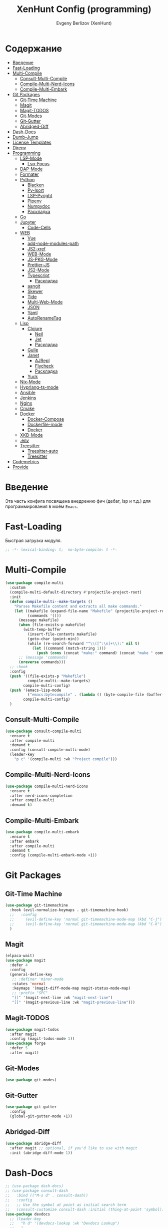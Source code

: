 #+TITLE:XenHunt Config (programming)
#+AUTHOR: Evgeny Berlizov (XenHunt)
#+DESCRIPTION: XenHunt's config of programming capabilities
#+STARTUP: content
#+PROPERTY: header-args :tangle programming.el
* Содержание
:PROPERTIES:
:TOC:      :include all :depth 100 :force (nothing) :ignore (this) :local (nothing)
:END:
:CONTENTS:
- [[#введение][Введение]]
- [[#fast-loading][Fast-Loading]]
- [[#multi-compile][Multi-Compile]]
  - [[#consult-multi-compile][Consult-Multi-Compile]]
  - [[#compile-multi-nerd-icons][Compile-Multi-Nerd-Icons]]
  - [[#compile-multi-embark][Compile-Multi-Embark]]
- [[#git-packages][Git Packages]]
  - [[#git-time-machine][Git-Time Machine]]
  - [[#magit][Magit]]
  - [[#magit-todos][Magit-TODOS]]
  - [[#git-modes][Git-Modes]]
  - [[#git-gutter][Git-Gutter]]
  - [[#abridged-diff][Abridged-Diff]]
- [[#dash-docs][Dash-Docs]]
- [[#dumb-jump][Dumb-Jump]]
- [[#license-templates][License Templates]]
- [[#direnv][Direnv]]
- [[#programming][Programming]]
  - [[#lsp-mode][LSP-Mode]]
    - [[#lsp-focus][Lsp-Focus]]
  - [[#dap-mode][DAP-Mode]]
  - [[#formater][Formater]]
  - [[#python][Python]]
    - [[#blacken][Blacken]]
    - [[#py-isort][Py-Isort]]
    - [[#lsp-pyright][LSP-Pyright]]
    - [[#pipenv][Pipenv]]
    - [[#numpydoc][Numpydoc]]
    - [[#раскладка][Раскладка]]
  - [[#go][Go]]
  - [[#jupyter][Jupyter]]
    - [[#code-cells][Code-Cells]]
  - [[#web][WEB]]
    - [[#vue][Vue]]
    - [[#add-node-modules-path][add-node-modules-path]]
    - [[#js2-xref][JS2-xref]]
    - [[#web-mode][WEB-Mode]]
    - [[#js-pkg-mode][JS-PKG-Mode]]
    - [[#prettier-js][Prettier-JS]]
    - [[#js2-mode][JS2-Mode]]
    - [[#typescript][Typescript]]
      - [[#раскладка-0][Раскладка]]
    - [[#aangit][aangit]]
    - [[#skewer][Skewer]]
    - [[#tide][Tide]]
    - [[#multi-web-mode][Multi-Web-Mode]]
    - [[#json][JSON]]
    - [[#yaml][Yaml]]
    - [[#autorenametag][AutoRenameTag]]
  - [[#lisp][Lisp]]
    - [[#clojure][Clojure]]
      - [[#neil][Neil]]
      - [[#jet][Jet]]
      - [[#раскладка-1][Раскладка]]
    - [[#guile][Guile]]
    - [[#janet][Janet]]
      - [[#ajrepl][AJRepl]]
      - [[#flycheck][Flycheck]]
      - [[#раскладка-2][Раскладка]]
    - [[#yuck][Yuck]]
  - [[#nix-mode][Nix-Mode]]
  - [[#hyprlang-ts-mode][Hyprlang-ts-mode]]
  - [[#ansible][Ansible]]
  - [[#jenkins][Jenkins]]
  - [[#nginx][Nginx]]
  - [[#cmake][Cmake]]
  - [[#docker][Docker]]
    - [[#docker-compose][Docker-Compose]]
    - [[#dockerfile-mode][Dockerfile-mode]]
    - [[#docker-0][Docker]]
  - [[#xkb-mode][XKB-Mode]]
  - [[#env][.env]]
  - [[#treesitter][Treesitter]]
    - [[#treesitter-auto][Treesitter-auto]]
    - [[#treesitter-0][Treesitter]]
- [[#codemetrics][Codemetrics]]
- [[#provide][Provide]]
:END:
* Введение
:PROPERTIES:
:CUSTOM_ID: введение
:END:

Эта часть конфига посвящена внедрению фич (дебаг, lsp и т.д.) для программирования в моём =Emacs=. 

* Fast-Loading
:PROPERTIES:
:CUSTOM_ID: fast-loading
:END:

Быстрая загрузка модуля.

#+begin_src emacs-lisp
;; -*- lexical-binding: t;  no-byte-compile: t -*-
#+end_src

* Multi-Compile
:PROPERTIES:
:CUSTOM_ID: multi-compile
:END:
#+begin_src emacs-lisp
(use-package compile-multi
  :custom
  (compile-multi-default-directory #'projectile-project-root)
  :init
  (defun compile-multi--make-targets ()
    "Parses Makefile content and extracts all make commands."
    (let ((makefile (expand-file-name "Makefile" (projectile-project-root)))
          (commands '()))
      (message makefile)
      (when (file-exists-p makefile)
        (with-temp-buffer
          (insert-file-contents makefile)
          (goto-char (point-min))
          (while (re-search-forward "^\\([^:\n]+\\):" nil t)
            (let ((command (match-string 1)))
              (push (cons (concat "make:" command) (concat "make " command)) commands)))))
      ;; (message 'commands)
      (nreverse commands)))
  ;; :hook
  :config
  (push '((file-exists-p "Makefile")
          compile-multi--make-targets)
        compile-multi-config)
  (push '(emacs-lisp-mode
          ("emacs:bytecompile" . (lambda () (byte-compile-file (buffer-file-name)))))
        compile-multi-config)
  )
#+end_src

#+RESULTS:
: [nil 26367 57809 438122 nil elpaca-process-queues nil nil 276000 nil]

** Consult-Multi-Compile
:PROPERTIES:
:CUSTOM_ID: consult-multi-compile
:END:
#+begin_src emacs-lisp
(use-package consult-compile-multi
  :ensure t
  :after compile-multi
  :demand t
  :config (consult-compile-multi-mode)
  (leader-key
    "p c" '(compile-multi :wk "Project compile")))
#+end_src

#+RESULTS:
: [nil 26367 64528 640962 nil elpaca-process-queues nil nil 204000 nil]

** Compile-Multi-Nerd-Icons
:PROPERTIES:
:CUSTOM_ID: compile-multi-nerd-icons
:END:
#+begin_src emacs-lisp
(use-package compile-multi-nerd-icons
  :ensure t
  :after nerd-icons-completion
  :after compile-multi
  :demand t)
#+end_src

#+RESULTS:
: [nil 26367 63408 636852 nil elpaca-process-queues nil nil 159000 nil]

** Compile-Multi-Embark
:PROPERTIES:
:CUSTOM_ID: compile-multi-embark
:END:
#+begin_src emacs-lisp
(use-package compile-multi-embark
  :ensure t
  :after embark
  :after compile-multi
  :demand t
  :config (compile-multi-embark-mode +1))
#+end_src

#+RESULTS:
: [nil 26367 63411 179384 nil elpaca-process-queues nil nil 700000 nil]

* Git Packages 
:PROPERTIES:
:CUSTOM_ID: git-packages
:END:
** Git-Time Machine
:PROPERTIES:
:CUSTOM_ID: git-time-machine
:END:
#+begin_src emacs-lisp
(use-package git-timemachine
  :hook (evil-normalize-keymaps . git-timemachine-hook)
  ;;   :config
  ;;     (evil-define-key 'normal git-timemachine-mode-map (kbd "C-j") 'git-timemachine-show-previous-revision)
  ;;     (evil-define-key 'normal git-timemachine-mode-map (kbd "C-k") 'git-timemachine-show-next-revision)
  )
#+end_src
** Magit
:PROPERTIES:
:CUSTOM_ID: magit
:END:
#+begin_src emacs-lisp
(elpaca-wait)
(use-package magit
  :defer 4
  :config
  (general-define-key
   ;; :definer 'minor-mode
   :states 'normal
   :keymaps '(magit-diff-mode-map magit-status-mode-map)
   ;; :prefix "SPC"
   "]]" '(magit-next-line :wk "magit-next-line")
   "[[" '(magit-previous-line :wk "magit-previous-line")))
#+end_src
** Magit-TODOS
:PROPERTIES:
:CUSTOM_ID: magit-todos
:END:
#+begin_src emacs-lisp
(use-package magit-todos
  :after magit
  :config (magit-todos-mode 1))
(use-package forge
  :defer 5
  :after magit)
#+end_src
** Git-Modes
:PROPERTIES:
:CUSTOM_ID: git-modes
:END:
#+begin_src emacs-lisp
(use-package git-modes)
#+end_src
** Git-Gutter
:PROPERTIES:
:CUSTOM_ID: git-gutter
:END:
#+begin_src emacs-lisp
(use-package git-gutter
  :config
  (global-git-gutter-mode +1))
#+end_src

#+RESULTS:
: [nil 26456 21504 104318 nil elpaca-process-queues nil nil 94000 nil]

** Abridged-Diff
:PROPERTIES:
:CUSTOM_ID: abridged-diff
:END:
#+begin_src emacs-lisp
(use-package abridge-diff
  :after magit ;; optional, if you'd like to use with magit
  :init (abridge-diff-mode 1))
#+end_src
* Dash-Docs
:PROPERTIES:
:CUSTOM_ID: dash-docs
:END:
#+begin_src emacs-lisp
;; (use-package dash-docs)
;; (use-package consult-dash
;;   :bind (("M-s d" . consult-dash))
;;   :config
;;   ;; Use the symbol at point as initial search term
;;   (consult-customize consult-dash :initial (thing-at-point 'symbol)))
(use-package devdocs
  ;; (leader-key
  ;;   "h d" '(devdocs-lookup :wk "Devdocs Lookup")
  ;;   )
  :custom
  (devdocs-use-mathjax t)
  :config
  (add-hook 'python-mode-hook
            (lambda () (setq-local devdocs-current-docs '("python~3.12" "numpy~2.0"))))
  (add-hook 'emacs-lisp-mode-hook
            (lambda () (setq-local devdocs-current-docs '("elisp"))))
  (add-hook 'typescript-mode-hook
            (lambda () (setq-local devdocs-current-docs '("typescript" "typescript~5.1"))))
  (add-hook 'css-mode-hook
            (lambda () (setq-local devdocs-current-docs '("css"))))
  (add-hook 'clojure-mode-hook
            (lambda () (setq-local devdocs-current-docs '("clojure~1.1"))))
  (add-hook 'html-mode-hook
            (lambda () (setq-local devdocs-current-docs '("html" "bootstrap~5"))))
  (add-hook 'vue-mode-hook
            (lambda () (setq-local devdocs-current-docs '("vue~3" "vuex~4" "vue_router~4"))))
  (add-hook 'bash-mode-hook
            (lambda () (setq-local devdocs-current-docs '("bash"))))
  (add-hook 'latex-mode-hook
            (lambda () (setq-local devdocs-current-docs '("latex"))))  
  (add-hook 'go-mode-hook
            (lambda () (setq-local devdocs-current-docs '("go"))))
  )
#+end_src

#+RESULTS:
: [nil 26356 19987 487003 nil elpaca-process-queues nil nil 265000 nil]
* Dumb-Jump
:PROPERTIES:
:CUSTOM_ID: dumb-jump
:END:
#+begin_src emacs-lisp
(use-package dumb-jump
  :ensure t
  ;; :hook
  ;; (prog-mode . dumb-jump-mode)
  ;; ((xref-backend-functions . dumb-jump-xref-activate))
  :custom
  ;; (xref-show-definitions-functions #'xref-show-definitions-completing-read)
  ;; (xref-show-definitions-functions #'consult-xref)
  (dumb-jump-prefer-searcher 'rg)
  ;; :config
  :config
  (defun i-really-want-to-dumb-jump ()
    "Call `xref-find-definitions' but force the usage of Dumb Jump"
    (interactive)
    (let ((xref-backend-functions '(dumb-jump-xref-activate)))
      (funcall-interactively #'xref-find-definitions)))
  (add-hook 'xref-backend-functions #'dumb-jump-xref-activate)
  )
#+end_src

#+RESULTS:
: [nil 26427 12565 768089 nil elpaca-process-queues nil nil 667000 nil]
* License Templates
:PROPERTIES:
:CUSTOM_ID: license-templates
:END:
#+begin_src emacs-lisp
(use-package license-templates)
#+end_src

#+RESULTS:
: [nil 26532 51194 804723 nil elpaca-process-queues nil nil 660000 nil]

* Direnv
:PROPERTIES:
:CUSTOM_ID: direnv
:END:
#+begin_src emacs-lisp
(use-package direnv
  :config
  (direnv-mode))
#+end_src

* Programming 
:PROPERTIES:
:CUSTOM_ID: programming
:END:
** LSP-Mode 
:PROPERTIES:
:CUSTOM_ID: lsp-mode
:END:
#+begin_src emacs-lisp

(add-to-list 'load-path (expand-file-name "lib/lsp-mode" user-emacs-directory))
(add-to-list 'load-path (expand-file-name "lib/lsp-mode/clients" user-emacs-directory))
(setq lsp-pyright-multi-root nil)
(use-package lsp-mode
  :commands (lsp lsp-deferred)
  :custom

  ;; (lsp-clients-angular-language-server-command
  ;;  '("node"
  ;;   "/home/berlizoves/.nvm/versions/node/v20.13.1/lib/node_modules/@angular/language-server"
  ;;    "--ngProbeLocations"
  ;;    "/home/berlizoves/.nvm/versions/node/v20.13.1/lib/node_modules/"
  ;;    "--tsProbeLocations"
  ;;    "/home/berlizoves/.nvm/versions/node/v20.13.1/lib/node_modules/"
  ;;    "--stdio"))

  (lsp-clients-angular-language-server-command
   '("ngserver"
     "--stdio"
     "--tsProbeLocations"
     "/home/berlizoves/.nvm/versions/node/v20.17.0/lib/node_modules/"
     "--ngProbeLocations"
     "/home/berlizoves/.nvm/versions/node/v20.17.0/lib/node_modules/@angular/language-server/node_modules/"
     ))
  (lsp-log-io nil) ; ensure this is off when not debugging
  (lsp-completion-provider :none)
  (lsp-completion--enable t)
  (lsp-restart 'auto-restart)
  (lsp-enable-snippet t)
  (lsp-diagnostics-provider :flycheck)
  (lsp-disabled-clients '(eslint))
  (lsp-auto-execute-action nil)
  (lsp-log-max 100)
  ;; (lsp-keymap-prefix "SPC c l")
  (lsp-eldoc-enable-hover nil)
  :init
  ;; (evil-define-minor-mode-key 'normal lsp-mode (kbd "SPC c l") lsp-command-map)
  (defun lsp-booster--advice-json-parse (old-fn &rest args)
    "Try to parse bytecode instead of json."
    (or
     (when (equal (following-char) ?#)
       (let ((bytecode (read (current-buffer))))
         (when (byte-code-function-p bytecode)
           (funcall bytecode))))
     (apply old-fn args)))
  (advice-add (if (progn (require 'json)
                         (fboundp 'json-parse-buffer))
                  'json-parse-buffer
                'json-read)
              :around
              #'lsp-booster--advice-json-parse)

  (defun lsp-booster--advice-final-command (old-fn cmd &optional test?)
    "Prepend emacs-lsp-booster command to lsp CMD."
    (let ((orig-result (funcall old-fn cmd test?)))
      (if (and (not test?)                             ;; for check lsp-server-present?
               (not (file-remote-p default-directory)) ;; see lsp-resolve-final-command, it would add extra shell wrapper
               lsp-use-plists
               (not (functionp 'json-rpc-connection))  ;; native json-rpc
               (executable-find "emacs-lsp-booster"))
          (progn
            (when-let ((command-from-exec-path (executable-find (car orig-result))))  ;; resolve command from exec-path (in case not found in $PATH)
              (setcar orig-result command-from-exec-path))
            (message "Using emacs-lsp-booster for %s!" orig-result)
            (cons "emacs-lsp-booster" orig-result))
        orig-result)))
  (advice-add 'lsp-resolve-final-command :around #'lsp-booster--advice-final-command)

  (defun my/orderless-dispatch-flex-first (_pattern index _total)
    (and (eq index 0) 'orderless-flex))
  (defun fv--lsp-mode-capf-setup ()
    (setf (alist-get 'styles (alist-get 'lsp-capf completion-category-defaults))
          '(orderless)))
  (add-hook 'orderless-style-dispatchers #'my/orderless-dispatch-flex-first nil 'local)
  (setq-local completion-at-point-functions (list (cape-capf-buster #'lsp-completion-at-point)))
  ;; set prefix for lsp-command-keymap (few alternatives - "C-l", "C-c l")
  ;; (setq lsp-keymap-prefix "C-c l")

  (advice-add 'lsp--select-action :filter-args
              (defun get-rid-of/refactor.move (actions_args)
		        (list 
		         (seq-remove (lambda (action)
                               (string= "refactor.move" (plist-get action :kind)))
                             (seq-first actions_args)))))
  :hook (

	     (lsp-completion-mode . fv--lsp-mode-capf-setup)
	     ;; replace XXX-mode with concrete major-mode(e. g. python-mode)
	     ;; (python-mode . lsp)
         ;;     (python-ts-mode . lsp)
	     ((json-mode  yaml-mode javascript-mode js-ts-mode js-mode js-jsx-mode js2-jsx-mode typescript-mode typescript-ts-mode css-mode tsx-ts-mode  vue-mode js2-mode) . lsp-deferred)
	     (lsp-completion-mode . lsp-enable-which-key-integration)
	     (lisp-interaction-mode . lsp)
	     )
  ;; :commands lsp
  :config
  ;; (add-hook 'lsp-mode-hook #'lsp-completion-mode)
  (general-def 'normal lsp-mode :definer 'minor-mode
    "SPC c" lsp-command-map)

  (general-define-key
   :states 'normal
   :keymaps 'lsp-mode-map
   :prefix "SPC"

   "c" '(:ignore t :wk "Code")
   "c s" '(consult-lsp-symbols :wk "Search symbol")
   "c a" '(:ignore t :wk "Actions")
   "c =" '(:ignore t :wk "Format")
   "c F" '(:ignore t :wk "Workspace Folders")
   "c g" '(:ignore t :wk "Find")
   "c G" '(:ignore t :wk "UI Peek")
   "c h" '(:ignore t :wk "Help?")
   "c r" '(:ignore t :wk "Organize/Rename")
   "c T" '(:ignore t :wk "Toggle")
   "c w" '(:ignore t :wk "Maintenance")

   "c d" '(org-babel-detangle :wk "Org-Detangle")
   
   "c c" '(compile :wk "Compile code")
   ;; "c r" '(lsp-rename :wk "Rename object")
   ;; "c d" '(lsp-find-definition :wk "Find definition")
   ;; "c x" '(consult-flycheck :wk "List errors")
   ;; "c R" '(lsp-workspace-restart :wk "Restart LSP")
   "c ." '(i-really-want-to-dumb-jump :wk "Find definition")
   "c x" '(:ignore t :wk "Consult")
   "c x x" '(consult-flycheck :wk "Flycheck")
   "c x s" '(consult-lsp-symbols :wk "Symbols")
   "c x d" '(consult-lsp-diagnostics :wk "Diagnostics"))
  ;; (setq lsp-enabled-clients '(ts-ls pyright angular-ls vue-semantic-server json-ls html-ls eslint css-ls bash-ls))
  )
(elpaca-wait)
(use-package lsp-ui 
  :custom
  (lsp-ui-doc-use-childframe nil)
  (lsp-ui-sideline-show-diagnostics t)
  (lsp-ui-sideline-show-hover t)
  (lsp-ui-doc-enable t)
  (lsp-ui-doc-position 'at-point)
  (lsp-ui-doc-show-with-cursor t )
  :after lsp-mode
  ;; :init
  ;; (add-hook 'lsp-mode-hook 'lsp-ui-mode)
  :hook
  (lsp-mode . lsp-ui-mode)
  (lsp-ui-mode . lsp-ui-doc-mode)
  :config
  
  (general-define-key
   :states 'normal
   :keymaps '(lsp-ui-doc-mode-map)
   ;; :prefix "SPC"
   ;; "c" '(:ignore t :wk "Code")
   "C-'" '(lsp-ui-doc-focus-frame :wk "Focus doc frame")
   )
  (general-define-key
   :states 'normal
   :keymaps '(lsp-ui-doc-frame-mode-map)
   ;; :prefix "SPC"
   ;; "c" '(:ignore t :wk "Code")
   "C-'" '(lsp-ui-doc-unfocus-frame :wk "Unfocus doc frame")))
(use-package consult-lsp
  :defer 3)
#+end_src

#+RESULTS:
: [nil 26445 62659 19937 nil elpaca-process-queues nil nil 426000 nil]
*** Lsp-Focus
:PROPERTIES:
:CUSTOM_ID: lsp-focus
:END:
#+begin_src emacs-lisp
(use-package lsp-focus
  :hook ( focus-mode lsp-focus ))
#+end_src

#+RESULTS:
: [nil 26475 54808 859409 nil elpaca-process-queues nil nil 2000 nil]

** DAP-Mode 
:PROPERTIES:
:CUSTOM_ID: dap-mode
:END:
#+begin_src emacs-lisp
(defvar +debugger--dap-alist
  `(((:lang cc +lsp)         :after ccls        :require (dap-lldb dap-gdb-lldb))
    ((:lang elixir +lsp)     :after elixir-mode :require dap-elixir)
    ((:lang go +lsp)         :after go-mode     :require dap-dlv-go)
    ((:lang java +lsp)       :after java-mode   :require lsp-java)
    ((:lang php +lsp)        :after php-mode    :require dap-php)
    ((:lang python +lsp)     :after python      :require dap-python)
    ((:lang ruby +lsp)       :after ruby-mode   :require dap-ruby)
    ((:lang rust +lsp)       :after rustic-mode :require (dap-lldb dap-cpptools))
    ((:lang javascript +lsp)
     :after (js2-mode typescript-mode)
     :require (dap-node dap-chrome dap-firefox ,@(if (featurep :system 'windows) '(dap-edge)))))
  "TODO")

(use-package dap-mode
  :after lsp-mode
  :hook ((dap-mode . dap-tooltip-mode)
	     (dap-mode . dap-ui-mode)
	     (dap-ui-mode . dap-ui-controls-mode)
	     )
  :init
  (setq dap-breakpoints-file (concat user-emacs-directory "dap-breakpoints")
        dap-utils-extension-path (concat user-emacs-directory "dap-extension/"))
  :config
  (require 'dap-python)

  (setq dap-python-debugger 'debugpy)
  (general-define-key
   ;; :definer 'minor-mode
   :states 'normal
   :keymaps 'prog-mode-map
   :prefix "SPC"

   "d" '(:ignore t :wk "Debug")
   "d d" '(dap-debug :wk "Start debug session")
   "d b" '(dap-breakpoint-toggle :wk "Toggle breakpoint")
   "d D" '(dap-breakpoint-delete-all :wk "Delete all breakpoints")
   "d c" '(dap-continue :wk "Continue")
   "d n" '(dap-next :wk "Step Over")
   "d i" '(dap-step-in :wk "Step Into")
   "d o" '(dap-step-out :wk "Step Out")
   "d s" '(dap-delete-session :wk "Stop")
   )
  ;; (leader-key
  ;;   "d" '(:ignore t :wk "Debug")
  ;;   "d d" '(dap-debug :wk "Start debug session")
  ;;   "d b" '(dap-breakpoint-toggle :wk "Toggle breakpoint")
  ;;   "d D" '(dap-breakpoint-delete-all :wk "Delete all breakpoints")
  ;;   "d c" '(dap-continue :wk "Continue")
  ;;   "d n" '(dap-next :wk "Step Over")
  ;;   "d i" '(dap-step-in :wk "Step Into")
  ;;   "d o" '(dap-step-out :wk "Step Out")
  ;;   "d s" '(dap-delete-session :wk "Stop")
  ;;   )
  )
;; (use-package dap-ui
;;   :hook (dap-mode . dap-ui-mode)
;;   :hook (dap-ui-mode . dap-ui-controls-mode))
#+end_src
** Formater 
:PROPERTIES:
:CUSTOM_ID: formater
:END:
#+begin_src emacs-lisp
(use-package apheleia
  :ensure t
  :config
  ;; (setf (alist-get 'prettier apheleia-formatters)
  ;;       '("apheleia-npx" "prettier"
  ;;             "--trailing-comma"  "es5"
  ;;             "--bracket-spacing" "true"
  ;;             "--single-quote"    "true"
  ;;             "--semi"            "false"
  ;;             "--print-width"     "100"
  ;;             "--tab-width" "4"
  ;;             file))
  ;; (setf (alist-get 'prettier apheleia-formatters)
  ;;       '("aphelia-npx" "prettier" "--stdin-filepath" filepath
  ;;         (apheleia-formatters-js-indent "--use-tabs" "--tab-width" 2)))
  (apheleia-global-mode +1))

#+end_src
** Python 
:PROPERTIES:
:CUSTOM_ID: python
:END:
#+begin_src emacs-lisp
(setq python-indent-offset 4)
(setq org-startup-indented t)
(setq python-indent-guess-indent-offset nil)
(after! tree-sitter
  (add-hook 'python-mode-local-vars-hook #'tree-sitter! 'append)
  )

#+end_src

#+RESULTS:
*** Blacken 
:PROPERTIES:
:CUSTOM_ID: blacken
:END:
#+begin_src emacs-lisp
;; (use-package blacken
;;   :after python
;;   :ensure t
;;   :hook (python-mode . blacken-mode))
#+end_src
*** Py-Isort
:PROPERTIES:
:CUSTOM_ID: py-isort
:END:
#+begin_src emacs-lisp
(use-package py-isort
  :after python
  :ensure t
  ;; :hook (python-mode . py-isort-enable-on-save)
  )
#+end_src
*** LSP-Pyright
:PROPERTIES:
:CUSTOM_ID: lsp-pyright
:END:
#+begin_src emacs-lisp
(use-package lsp-pyright
  :ensure t
  :custom (lsp-pyright-langserver-command "pyright") ;; or basedpyright
  :hook ((python-mode python-ts-mode) . (lambda ()
			                              (require 'lsp-pyright)
			                              (lsp))))
#+end_src
*** Pipenv
:PROPERTIES:
:CUSTOM_ID: pipenv
:END:
#+begin_src emacs-lisp
(use-package pipenv
  :hook ((python-mode python-ts-mode) . pipenv-mode)
  :init
  (setq
   pipenv-projectile-after-switch-function
   #'pipenv-projectile-after-switch-extended))
#+end_src
*** Numpydoc
:PROPERTIES:
:CUSTOM_ID: numpydoc
:END:
#+begin_src emacs-lisp
(use-package numpydoc
  :after python
  :commands (numpydoc-generate)
  :init
  (leader-key
    :keymaps '(python-mode-map python-ts-mode-map)
    "md" '(numpydoc-generate :wk "Generate doc-string")))
#+end_src
*** Раскладка
:PROPERTIES:
:CUSTOM_ID: раскладка
:END:
#+begin_src emacs-lisp
(general-define-key
 ;; :definer 'minor-mode
 :states 'normal
 :keymaps '(python-mode-map python-ts-mode-map)
 :prefix "SPC"
 "m" '(:ignore t :wk "Python commands")
 "m i" '(:ignore t :wk "Imports")
 "m i f" '(python-fix-imports :wk "Fix Imports")
 "m i s" '(py-isort-buffer :wk "Sort Imports")
 "m s" '(:ignore t :wk "Shell")
 "m s s" '(python-shell-restart :wk "Start/Restart")
 "m s b" '(python-shell-send-buffer :wk "Send buffer")
 "m s r" '(python-shell-send-region :wk "Send region")
 "m l" '(pipenv-lock :wk "Lock pipfile")
 "m g" '(pipenv-graph :wk "Show graph")
 "m u" '(pipenv-update :wk "Update all libraries")
 "m U" '(pipenv-uninstall :wk "Uninstall packages")
 "m i" '(pipenv-install :wk "Install packages")
 "m a" '(pipenv-activate :wk "Activate venv")
 "m d" '(pipenv-deactivate :wk "Deactivate venv")
 )

#+end_src

#+RESULTS:
** Go
:PROPERTIES:
:CUSTOM_ID: go
:END:
#+begin_src emacs-lisp
(use-package go-mode
  :mode "\\.go\\'"
  :preface
  (defun go-lsp-start()
    (define-key go-ts-mode-map
                ["RET"] 'newline-and-indent)
    (define-key go-ts-mode-map
                ["M-RET"] 'newline)
    ;; (add-hook 'before-save-hook #'lsp-format-buffer t t)
    ;; (add-hook 'before-save-hook #'lsp-organize-imports t t)

    (add-hook 'before-save-hook 'gofmt-before-save)
    (setq-local tab-width 4)
                
    (lsp-deferred)
    )

  :hook (
         ((go-mode go-ts-mode) . go-lsp-start)
         )
  :custom
  (go-ts-mode-indent-offset 4)
  ;; (gofmt-args '("-tabs=false" "-tabswidth=2" "-w=true"))
  :config
  ;; (add-hook 'go-mode-hook #'lsp-deferred)
  ;; (add-hook 'go-ts-mode-hook #'lsp-deferred)
  ;; (defun lsp-go-install-save-hooks ()
  ;;   (add-hook 'before-save-hook #'lsp-format-buffer t t)
  ;;   (add-hook 'before-save-hook #'lsp-organize-imports t t))
  ;; (add-hook 'go-mode-hook #'lsp-go-install-save-hooks)
  ;; (add-hook 'go-ts-mode-hook #'lsp-go-install-save-hooks)
  (setq lsp-go-analyses '(
                          (nilness . t)
                          (shadow . t)
                          (unusedwrite . t)
                          (fieldalignment . t)
                          )
        lsp-go-codelenses '(
                            (test . t)
                            (tidy . t)
                            (upgrade_dependency . t)
                            (vendor . t)
                            (run_govulncheck . t)
                            )
        )
  )

#+end_src
** Jupyter 
:PROPERTIES:
:CUSTOM_ID: jupyter
:END:
#+begin_src emacs-lisp
(use-package jupyter
  :defer 5
  ;; :commands (jupyter-run-repl
  ;;            jupyter-run-server-repl
  ;;            jupyter-server-list-kernels
  ;;            )
  :init
  :config
  (setq jupyter-eval-use-overlays t)
  (defun display-ansi-colors ()
    "Fixes kernel output in emacs-jupyter"
    (ansi-color-apply-on-region (point-min) (point-max)))

  (add-hook 'org-mode-hook
            (lambda ()
              (add-hook 'org-babel-after-execute-hook #'display-ansi-colors)))

  (after! ob-jupyter
    (org-babel-jupyter-aliases-from-kernelspecs))

  (defun lc/org-load-jupyter ()
    (org-babel-do-load-languages 'org-babel-load-languages
                                 (append org-babel-load-languages
                                         '((jupyter . t)))))

  (defun lc/load-ob-jupyter ()
    ;; only try to load in org-mode
    (when (derived-mode-p 'org-mode)
      ;; skip if already loaded
      (unless (member '(jupyter . t) org-babel-load-languages)
        ;; only load if jupyter is available
        (when (executable-find "jupyter")
          (lc/org-load-jupyter)))))

  (after! jupyter
    (unless (member '(jupyter . t) org-babel-load-languages)
      (when (executable-find "jupyter")
        (lc/org-load-jupyter))))
  (after! org-src
    ;; (add-to-list 'org-src-lang-modes '("jupyter-python" . python-ts))
    (add-to-list 'org-src-lang-modes '("jupyter-R" . R)))
  (setq org-babel-default-header-args:jupyter-python '(
                                                       (:display . "plain")
                                                       (:results . "replace both")
                                                       (:session . "jpy")
                                                       (:async . "yes")
                                                       (:pandoc . "t")
                                                       (:exports . "both")
                                                       (:cache . "no")
                                                       (:noweb . "no")
                                                       (:hlines . "no")
                                                       (:tangle . "no")
                                                       (:eval . "never-export")
                                                       (:kernel . "python3")
                                                       ))
  (add-to-list 'org-babel-tangle-lang-exts '("ipython" . "py"))
  (add-to-list 'org-babel-tangle-lang-exts '("jupyter-python" . "py"))
  (add-hook 'jupyter-org-interaction-mode-hook (lambda ()  (corfu-mode)))
  ;; (org-babel-jupyter-override-src-block "python")
  ;; (org-babel-jupyter-override-src-block "R")
  )
(use-package ein
  :mode "\\.ipynb\\'"
  :commands (ein:run)
  :config
  (general-define-key
   :states 'normal
   :keymaps 'ein:notebook-mode-map
   :prefix "SPC"
   ;; "m a" '(aangit-menu :wk "Aangit")
   )
  )
#+end_src
*** Code-Cells
:PROPERTIES:
:CUSTOM_ID: code-cells
:END:
#+begin_src emacs-lisp
(use-package code-cells
  :commands (code-cells-mode code-cells-convert-ipynb))
#+end_src
** WEB
:PROPERTIES:
:CUSTOM_ID: web
:END:
*** Vue
:PROPERTIES:
:CUSTOM_ID: vue
:END:
#+begin_src emacs-lisp
(use-package vue-mode
  ;; :init
  ;; (add-to-list 'auto-mode-alist '("\\.vue\\'" . web-mode))
  :custom
  (vue-html-tab-width 2)
  (indent-tabs-mode nil)
  :mode "\\.vue\\'"
  :config
  (add-to-list 'apheleia-mode-alist '(vue-mode . prettier))
  (after! prism
    (add-to-list 'prism-whitespace-mode-indents '(vue-mode . vue-html-tab-width))))
;; (use-package vue-ts-mode
;;   :mode "\\.vue\\'"
;;   :ensure (vue-ts-mode
;;            :type git
;;            :host github
;;            :repo "8uff3r/vue-ts-mode"
;;            :files ("*.el"))
;;   :init
;;   (add-to-list 'auto-mode-alist '("\\.vue\\'" . web-mode)))
#+end_src

#+RESULTS:
: [nil 26424 46805 415224 nil elpaca-process-queues nil nil 688000 nil]

*** add-node-modules-path
:PROPERTIES:
:CUSTOM_ID: add-node-modules-path
:END:
#+begin_src emacs-lisp
(use-package add-node-modules-path
  :ensure t
  :config
(add-hook 'flycheck-mode-hook 'add-node-modules-path)

  )
#+end_src
*** JS2-xref
:PROPERTIES:
:CUSTOM_ID: js2-xref
:END:
#+begin_src emacs-lisp
;; (use-package xref-js2
;;   :config
;;   (setq xref-js2-search-program 'rg)
;;   (add-hook 'js2-mode-hook (lambda ()
;; 			     (add-hook 'xref-backend-functions #'xref-js2-xref-backend nil t))))
#+end_src
*** WEB-Mode
:PROPERTIES:
:CUSTOM_ID: web-mode
:END:
#+begin_src emacs-lisp
(use-package web-mode
  :mode (
	 ("\\.html\\'" . web-mode)
         ("\\.css\\'" . web-mode)
         ("\\.js\\'" . web-mode)
         ("\\.djhtml\\'" . web-mode)
	 )
  :config
  ;; (add-to-list 'auto-mode-alist '("\\.vue\\'" . web-mode) 'append)
  ;; :mode "\\.vue\\'"
  :hook ((web-mode . lsp-deferred))
  ;; :custom
  ;; (web-mode-engines-alist '(("django" . "\\.\\(djhtml\\|tmpl\\|dtl\\|liquid\\|j2\\|njk\\)\\'")))
  :config
  (setq web-mode-markup-indent-offset 2) ; Отступ для HTML и XML
  (setq web-mode-css-indent-offset 2)    ; Отступ для CSS
  (setq web-mode-code-indent-offset 2)   ; Отступ для JavaScript
  (setq web-mode-enable-auto-pairing t)   ; Автоподстановка скобок
  (setq web-mode-enable-css-colorization t) ; Подсветка цветов в CSS
  (setq web-mode-enable-current-element-highlight t) ; Выделение текущего элемента
  (setf (alist-get "javascript" web-mode-comment-formats nil nil #'equal)
	"//")
  )

;; 1. Remove web-mode auto pairs whose end pair starts with a latter
;;    (truncated autopairs like <?p and hp ?>). Smartparens handles these
;;    better.
;; 2. Strips out extra closing pairs to prevent redundant characters
;;    inserted by smartparens.
;; Use // instead of /* as the default comment delimited in JS



;;
;; (add-hook '(html-mode-local-vars-hook
;;             web-mode-local-vars-hook
;;             nxml-mode-local-vars-hook)
;;           :append #'lsp!)

#+end_src
*** JS-PKG-Mode 
:PROPERTIES:
:CUSTOM_ID: js-pkg-mode
:END:
#+begin_src emacs-lisp
(use-package js-pkg-mode
  :defer 2

  :ensure '(js-pkg-mode :type git :host github :repo "ovistoica/js-pkg-mode")
  ;; :custom
  ;; (js-pkg-mode-keymap-prefix "SPC c j")

  :init
  (leader-key
    "cj" '(:ignore t :wk "Js-Pkg")
    "cjr" '(js-pkg-run :wk "Run pkg manager's run command")
    "cjj" '(js-pkg-init :wk "Init new project")
    "cji" '(js-pkg-install :wk "Run install command")
    "cju" '(js-pkg-uninstall :wk "Run uninstall command")
    "cjl" '(js-pkg-list ::wk "List installed dependencies")
    "cjs" '(js-pkg-install-save :wk "Install and save as dependencies")
    "cjD" '(js-pkg-install-save-dev :wk "Install and save as dev dep")
    "cjv" '(js-pkg-visit-project-file :wk "Visit project file"))
  (js-pkg-global-mode 1))
#+end_src

#+RESULTS:
: [nil 26448 41937 468486 nil elpaca-process-queues nil nil 756000 nil]

*** Prettier-JS 
:PROPERTIES:
:CUSTOM_ID: prettier-js
:END:
#+begin_src emacs-lisp
;; (use-package prettier-js
;;   :config
;;   (add-hook 'web-mode-hook #'add-node-modules-path)
;;   (defun enable-minor-mode (my-pair)
;;     (if (buffer-file-name)
;; 	(if (string-match (car my-pair) buffer-file-name)
;; 	    (funcall (cdr my-pair)))
;;       )
;;     )
;;   (add-hook 'web-mode-hook #'(lambda ()
;; 			       (enable-minor-mode
;; 				'("\\.jsx?\\'" . prettier-js-mode))
;; 			       (enable-minor-mode
;; 				'("\\.tsx?\\'" . prettier-js-mode))
;; 			       ))
;;   )
#+end_src
*** JS2-Mode 
:PROPERTIES:
:CUSTOM_ID: js2-mode
:END:
#+begin_src emacs-lisp
(use-package js2-mode
  :mode (
         ("\\.js\\'" . js2-mode))
  ;; :hook ((js2-mode . lsp-mode))
  :config
  (setq js-indent-level 2)
  )

(use-package js2-refactor
:hook ((js2-mode . js2-refactor)
       )
)
#+end_src
*** Typescript 
:PROPERTIES:
:CUSTOM_ID: typescript
:END:
#+begin_src emacs-lisp
(use-package typescript-mode
  :mode ("\.ts$")
  :config
  ;; we choose this instead of tsx-mode so that eglot can automatically figure out language for server
  ;; see https://github.com/joaotavora/eglot/issues/624 and https://github.com/joaotavora/eglot#handling-quirky-servers

  (setq typescript-indent-level 2)
  (define-derived-mode typescriptreact-mode typescript-mode
    "TypeScript TSX")

  ;; use our derived mode for tsx files
  (add-to-list 'auto-mode-alist '("\\.tsx?\\'" . typescriptreact-mode))
  ;; by default, typescript-mode is mapped to the treesitter typescript parser
  ;; use our derived mode to map both .tsx AND .ts -> typescriptreact-mode -> treesitter tsx
  (add-to-list 'tree-sitter-major-mode-language-alist '(typescriptreact-mode . tsx))
  )

#+end_src
**** Раскладка 
:PROPERTIES:
:CUSTOM_ID: раскладка-0
:END:
*** aangit
:PROPERTIES:
:CUSTOM_ID: aangit
:END:
#+begin_src emacs-lisp
(use-package aangit
  :after magit
  :config
  (general-define-key
   :states 'normal
   :keymaps 'dired-mode-map
   :prefix "SPC"
   "m a" '(aangit-menu :wk "Aangit")
   )
  )

#+end_src
*** Skewer 
:PROPERTIES:
:CUSTOM_ID: skewer
:END:
#+begin_src emacs-lisp
(use-package skewer-mode
  :hook (((js2-mode css-mode html-mode) . skewer-mode))
)
  
#+end_src
*** Tide 
:PROPERTIES:
:CUSTOM_ID: tide
:END:
#+begin_src emacs-lisp
;; (defun setup-tide-mode ()
;;   (interactive)
;;   (tide-setup)
;;   (flycheck-mode +1)
;;   (setq flycheck-check-syntax-automatically '(save mode-enabled))
;;   (eldoc-mode +1)
;;   (tide-hl-identifier-mode +1)
;;   (setq tide-completion-ignore-case t)
;;   (eldoc-mode +1)
;;   (tide-hl-identifier-mode +1)
;;   (message "setup-tide-mode"))

;; (use-package tide
;;   :ensure t
;;   :after 
;;   (rjsx-mode flycheck)
;;   (typescript-mode  flycheck)
;;   (web-mode  flycheck)
;;   :hook  (
;; 	  (typescript-mode . setup-tide-mode)
;; 	  (js-mode . setup-tide-mode)
;; 	  (rjsx-mode . setup-tide-mode)
;; 	  (typescript-mode . tide-setup)
;;           (typescript-mode . tide-hl-identifier-mode)
;; 	  (js2-mode . tide-setup)
;;           (before-save . tide-format-before-save))
;;   :config
;;   (after! web-mode
;;     (add-to-list 'auto-mode-alist '("\\.jsx\\'" . web-mode))
;;     (add-hook 'web-mode-hook
;;               (lambda ()
;; 		(when (string-equal "jsx" (file-name-extension buffer-file-name))
;; 		  (setup-tide-mode))))
;;     ;; configure jsx-tide checker to run after your default jsx checker
;;     (flycheck-add-mode 'javascript-eslint 'web-mode)
;;     (flycheck-add-next-checker 'javascript-eslint 'jsx-tide 'append)
;;     )
;;   )
;; (defun trigger-tide-setup ()
;;   (interactive)
;;   (enable-minor-mode
;;    '("\\.ts[x]?" . setup-tide-mode)))
;; (eval-after-web-mode-load 'trigger-tide-setup)
#+end_src
*** Multi-Web-Mode 
:PROPERTIES:
:CUSTOM_ID: multi-web-mode
:END:
#+begin_src emacs-lisp
;; (use-package multi-web-mode
;; :after web-mode
;; :config
;; (setq mweb-default-major-mode 'html-mode) ; Задаём режим HTML как основной.
;; (setq mweb-tags '((php-mode "<\\?php\\|<\\? \\|<\\?=" "\\?>")
;;                   (js2-mode "<script +\\(type=\"text/javascript\"\\|language=\"javascript\"\\)[^>]*>" "</script>")
;;                   (css-mode "<style +type=\"text/css\"[^>]*>" "</style>"))) ; Задаём правила для PHP, JavaScript и CSS.
;; (setq mweb-filename-extensions '("htm" "html" "ctp" "php" "phtml" "tpl")) ; Указываем список расширений файлов.
;; (multi-web-global-mode 1) ; Активируем multi-web-mode глобально.
;; )
#+end_src
*** JSON 
:PROPERTIES:
:CUSTOM_ID: json
:END:
#+begin_src emacs-lisp
(use-package json-mode
  :defer 4
  :init
  (add-to-list 'auto-mode-alist '("\\.json\\'" . json-mode))
  )
#+end_src
*** Yaml
:PROPERTIES:
:CUSTOM_ID: yaml
:END:
#+begin_src emacs-lisp
(use-package yaml-mode
  :init
  (add-to-list 'auto-mode-alist '("\\.yaml\\'" . yaml-mode))
  )
#+end_src

*** AutoRenameTag
:PROPERTIES:
:CUSTOM_ID: autorenametag
:END:
#+begin_src emacs-lisp
(use-package auto-rename-tag
  :config
  (auto-rename-tag-mode t))
#+end_src
** Lisp
:PROPERTIES:
:CUSTOM_ID: lisp
:END:
*** Clojure
:PROPERTIES:
:CUSTOM_ID: clojure
:END:
#+begin_src emacs-lisp
(use-package cider
  :defer 5
  :config
  (setq org-babel-clojure-backend 'cider))
(use-package cider-eval-sexp-fu)
(use-package flycheck-clj-kondo)
(use-package clojure-mode
  :defer 2)
(use-package clojure-ts-mode
  :defer 2
  :after clojure-mode
  :preface
  (defun clojure-lsp-start()
    ;; (define-key go-ts-mode-map
    ;;             ["RET"] 'newline-and-indent)
    ;; (define-key go-ts-mode-map
    ;;             ["M-RET"] 'newline)
    ;; ;; (add-hook 'before-save-hook #'lsp-format-buffer t t)
    ;; ;; (add-hook 'before-save-hook #'lsp-organize-imports t t)

    ;; (add-hook 'before-save-hook 'gofmt-before-save)
    ;; (setq-local tab-width 4)
    (require 'flycheck-clj-kondo)
    (smartparens-mode)            
    (lsp-deferred)
    )
  :hook ((clojure-ts-mode clojure-mode clojurescript-mode) . clojure-lsp-start))
;; (use-package clj-refactor
;;   :init
;;   (defun start-clojure-refactor ()
;;     (clj-refactor-mode 1)
;;     (yas-minor-mode 1))
;;   :hook ((clojure-mode clojure-ts-mode) start-clojure-refactor))
#+end_src

#+RESULTS:
: [nil 26346 48426 591037 nil elpaca-process-queues nil nil 283000 nil]
**** Neil
:PROPERTIES:
:CUSTOM_ID: neil
:END:
#+begin_src emacs-lisp
(use-package neil)
#+end_src
**** Jet
:PROPERTIES:
:CUSTOM_ID: jet
:END:
#+begin_src emacs-lisp
(use-package jet)
#+end_src
**** Раскладка
:PROPERTIES:
:CUSTOM_ID: раскладка-1
:END:
#+begin_src emacs-lisp
(general-define-key
 :states 'normal
 :keymaps '(clojure-mode-map clojure-ts-mode-map)
 :prefix "SPC"
 "m" '(:ignore t :wk "Clojure commands")
 "m i" '(:ignore t :wk "Imports")
 "m i i" '(lsp-clojure-add-import-to-namespace :wk "Add import")
 "m i f" '(clojure-insert-ns-form :wk "Insert ns form")
 "m i F" '(clojure-insert-ns-form-at-point :wk "Insert ns form at point")
 "m i r" '(clojure-rename-ns-alias :wk "Rename ns alias")
 "m i c" '(lsp-clojure-clean-ns :wk "Clean ns form")
 "m i s" '(clojure-sort-ns :wk "Sort namespaces")

 "m c" '(:ignore t :wk "Cider")
 "m c c" '(cider :wk "Start cider")
 "m c r" '(cider-run :wk "Run -main")
 "m c j" '(cider-connect-clj :wk "Cider connect")
 "m c q" '(cider-quit :wk "Cider quit")
 "m d" '(cider-clojuredocs :wk "Clojure Doc")
 "m e" '(:ignore t :wk "Evaluate")
 "m e r" '(cider-eval-region :wk "Region")
 "m e e" '(cider-eval-sexp-at-point :wk "Sexp at point")
 "m e l" '(cider-eval-list-at-point :wk "List")
 "m e f" '(cider-eval-file :wk "File")
 "m e b" '(cider-eval-buffer :wk "Buffer"))
#+end_src
*** Guile
:PROPERTIES:
:CUSTOM_ID: guile
:END:
#+begin_src emacs-lisp
(use-package geiser-guile
  :defer 4
  :config
  (general-define-key
   :states 'normal
   :keymaps '(scheme-mode-map)
   :prefix "SPC m"
   "" '(:ignore t :wk "Scheme commands")
   ;; "" '(:ignore t :wk "Shell")
   "s" '(geiser-guile :wk "Start REPL")
   "a" '(geiser-add-to-load-path :wk "Add to load path")
   "u" '(geiser-unload :wk "Unload modules")
   "r" '(geiser-eval-region :wk "Eval region")
   ))
#+end_src

*** Janet
:PROPERTIES:
:CUSTOM_ID: janet
:END:
#+begin_src emacs-lisp
(use-package janet-mode)
(use-package parsec)
(elpaca-wait)
;; (use-package ijanet-mode
;;   :after janet-mode parsec
;;   :ensure ( ijanet-mode
;;            :type git
;;            :host github
;;            :repo "SerialDev/ijanet-mode"
;;            ;; :branch "master"
;;            :main "ijanet.el"
;;            :files ("*.el")))
(use-package janet-ts-mode
  :ensure (:host github
           :repo "sogaiu/janet-ts-mode"
           :files ("*.el")))
#+end_src

#+RESULTS:
: [nil 26326 8402 77101 nil elpaca-process-queues nil nil 792000 nil]

**** AJRepl
:PROPERTIES:
:CUSTOM_ID: ajrepl
:END:
#+begin_src emacs-lisp
(use-package ajrepl
  :after janet-ts-mode
  :ensure (ajrepl :type git :host github  :repo "sogaiu/ajrepl" :files ("*.el" "ajrepl"))
  :hook (janet-ts-mode . ajrepl-interaction-mode))
#+end_src

#+RESULTS:
: [nil 26332 13745 318785 nil elpaca-process-queues nil nil 939000 nil]

**** Flycheck
:PROPERTIES:
:CUSTOM_ID: flycheck
:END:
#+begin_src emacs-lisp
(use-package flycheck-janet
  :ensure (flycheck-janet  :type git :host github  :repo "sogaiu/flycheck-janet" :files ("*.el"))
  :after (flycheck janet-ts-mode)
  )
#+end_src

#+RESULTS:
: [nil 26332 14054 302533 nil elpaca-process-queues nil nil 83000 nil]

**** Раскладка
:PROPERTIES:
:CUSTOM_ID: раскладка-2
:END:
#+begin_src emacs-lisp
(general-define-key
 :states 'normal
 :keymaps '(janet-mode-map janet-ts-mode-map)
 :prefix "SPC"
 "m" '(:ignore t :wk "Janet commands")
 "m a" '(ajrepl :wk "Start ajrepl")
 )
#+end_src
*** Yuck
:PROPERTIES:
:CUSTOM_ID: yuck
:END:
#+begin_src emacs-lisp
(use-package yuck-mode)
#+end_src

#+RESULTS:
: [nil 26496 61097 809363 nil elpaca-process-queues nil nil 33000 nil]

** Nix-Mode
:PROPERTIES:
:CUSTOM_ID: nix-mode
:END:
#+begin_src emacs-lisp
(use-package nix-mode
  :mode "\\.nix\\'")
#+end_src

** Hyprlang-ts-mode
:PROPERTIES:
:CUSTOM_ID: hyprlang-ts-mode
:END:
#+begin_src emacs-lisp
(use-package hyprlang-ts-mode
  :hook
  (hyprlang-ts-mode . prism-mode)
  :custom
  (hyprlang-ts-mode-indent-offset 4))
#+end_src

#+RESULTS:
: [nil 26437 35138 78316 nil elpaca-process-queues nil nil 220000 nil]

** Ansible
:PROPERTIES:
:CUSTOM_ID: ansible
:END:
#+begin_src emacs-lisp
(use-package ansible
  :defer 5)
#+end_src

** Jenkins
:PROPERTIES:
:CUSTOM_ID: jenkins
:END:
#+begin_src emacs-lisp
(use-package jenkinsfile-mode
  :mode "Jenkinsfile\\'")
#+end_src

** Nginx
:PROPERTIES:
:CUSTOM_ID: nginx
:END:
#+begin_src emacs-lisp
(use-package nginx-mode)
#+end_src
** Cmake
:PROPERTIES:
:CUSTOM_ID: cmake
:END:
#+begin_src emacs-lisp
(use-package cmake-mode)
(elpaca-wait)
#+end_src
** Docker
:PROPERTIES:
:CUSTOM_ID: docker
:END:
*** Docker-Compose
:PROPERTIES:
:CUSTOM_ID: docker-compose
:END:
#+begin_src emacs-lisp
(use-package docker-compose-mode)
#+end_src
*** Dockerfile-mode
:PROPERTIES:
:CUSTOM_ID: dockerfile-mode
:END:
#+begin_src emacs-lisp
(use-package dockerfile-mode
  :defer 5)
#+end_src
*** Docker
:PROPERTIES:
:CUSTOM_ID: docker-0
:END:
#+begin_src emacs-lisp
(use-package docker
  :defer 5)
#+end_src
** XKB-Mode
:PROPERTIES:
:CUSTOM_ID: xkb-mode
:END:
#+begin_src emacs-lisp
(use-package xkb-mode)
#+end_src
** .env
:PROPERTIES:
:CUSTOM_ID: env
:END:
#+begin_src emacs-lisp
(use-package dotenv-mode
  :mode "\\.env\\..*\\'")
#+end_src
** Treesitter
:PROPERTIES:
:CUSTOM_ID: treesitter
:END:
#+begin_src emacs-lisp
(use-package treesit
  :ensure nil
  :if (featurep 'treesit)
  :config
  (setq treesit-language-source-alist
	'((bash . ("https://github.com/tree-sitter/tree-sitter-bash"))
	  (c . ("https://github.com/tree-sitter/tree-sitter-c"))
	  (cpp . ("https://github.com/tree-sitter/tree-sitter-cpp"))
	  (css . ("https://github.com/tree-sitter/tree-sitter-css"))
	  (cmake . ("https://github.com/uyha/tree-sitter-cmake"))
	  (go . ("https://github.com/tree-sitter/tree-sitter-go"))
      (gomod "https://github.com/camdencheek/tree-sitter-go-mod")
	  (html . ("https://github.com/tree-sitter/tree-sitter-html"))
      (vue . ("https://github.com/ikatyang/tree-sitter-vue"))
	  (javascript . ("https://github.com/tree-sitter/tree-sitter-javascript"))
	  (json . ("https://github.com/tree-sitter/tree-sitter-json"))
	  (julia . ("https://github.com/tree-sitter/tree-sitter-julia"))
	  (lua . ("https://github.com/Azganoth/tree-sitter-lua"))
	  (make . ("https://github.com/alemuller/tree-sitter-make"))
	  (ocaml . ("https://github.com/tree-sitter/tree-sitter-ocaml" "master" "ocaml/src"))
      (python . ("https://github.com/tree-sitter/tree-sitter-python"))
	  (php . ("https://github.com/tree-sitter/tree-sitter-php"))
	  (typescript . ("https://github.com/tree-sitter/tree-sitter-typescript" "master" "typescript/src"))
	  (tsx . ("https://github.com/tree-sitter/tree-sitter-typescript" "master" "tsx/src"))
	  (ruby . ("https://github.com/tree-sitter/tree-sitter-ruby"))
	  (rust . ("https://github.com/tree-sitter/tree-sitter-rust"))
	  (sql . ("https://github.com/m-novikov/tree-sitter-sql"))
      (hyprlang . ("https://github.com/tree-sitter-grammars/tree-sitter-hyprlang" "master"))
	  (toml . ("https://github.com/tree-sitter/tree-sitter-toml"))
	  (zig . ("https://github.com/GrayJack/tree-sitter-zig"))
      (janet-simple . ("https://github.com/sogaiu/tree-sitter-janet-simple"))))
  ;; (when (not (treesit-language-available-p 'janet-simple))
  ;;   (treesit-install-language-grammar 'janet-simple))
  ;; (when (not (treesit-language-available-p 'go))
  ;;   (treesit-install-language-grammar 'go))
  (let ((tree-langs '(janet-simple python clojure typescript tsx make css html json vue bash hyprlang)))
    (mapc (lambda (x) (unless (treesit-language-available-p x)
                             (treesit-install-language-grammar x)))
          tree-langs))
  )
#+end_src

#+RESULTS:
: t

**** Treesitter-auto
:PROPERTIES:
:CUSTOM_ID: treesitter-auto
:END:
#+begin_src emacs-lisp
(use-package treesit-auto
  :defer 2
  :config
  (global-treesit-auto-mode))
#+end_src

#+RESULTS:
: [nil 26345 25834 305414 nil elpaca-process-queues nil nil 231000 nil]

**** Treesitter
:PROPERTIES:
:CUSTOM_ID: treesitter-0
:END:
#+begin_src emacs-lisp
(setq tsc-dyn-get-from'(:compilation))
(use-package tree-sitter
  :config
  (require 'tree-sitter-langs)
  (global-tree-sitter-mode)
  (add-hook 'tree-sitter-after-on-hook #'tree-sitter-hl-mode)
  )
(use-package tree-sitter-langs)
#+end_src

* Codemetrics
:PROPERTIES:
:CUSTOM_ID: codemetrics
:END:
#+begin_src emacs-lisp
;; (use-package codemetrics
;;   :ensure (codemetrics :type git :host github :repo "jcs-elpa/codemetrics")
;;   :after tree-sitter
;;   :hook
;;   ((python-mode js2-mode clojure-mode) . codemetrics-mode)
;;   :config
;;   (codemetrics-mode 1))
#+end_src

#+RESULTS:
: [nil 26363 58125 743879 nil elpaca-process-queues nil nil 918000 nil]

* Provide
:PROPERTIES:
:CUSTOM_ID: provide
:END:
#+begin_src emacs-lisp
(provide 'programming)
#+end_src
